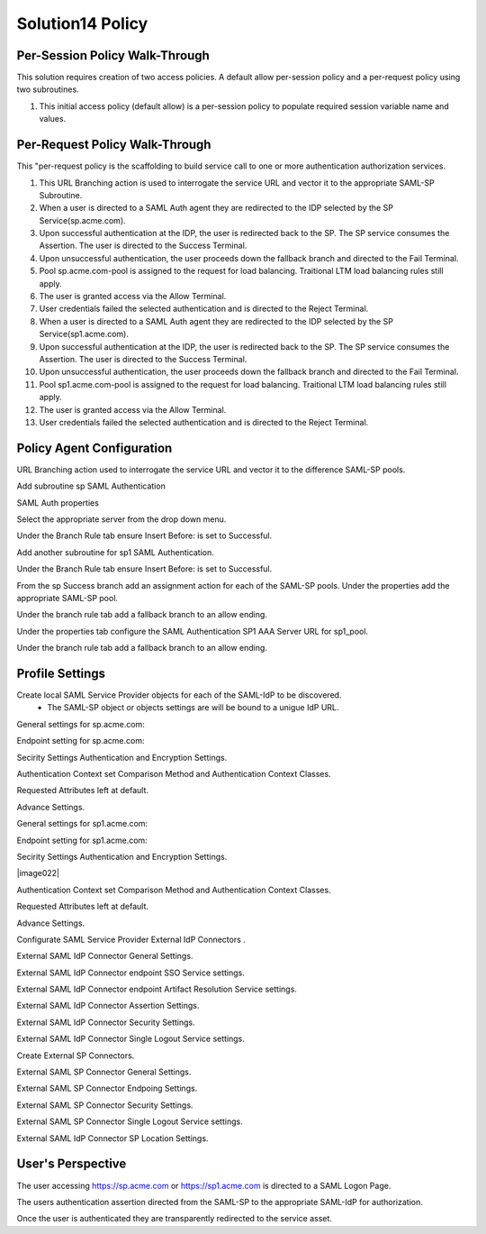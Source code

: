Solution14 Policy
======================



Per-Session Policy Walk-Through
-------------------------------------

This solution requires creation of two access policies. A default allow per-session policy and a per-request policy using two subroutines.

|image001|

#.  This initial access policy (default allow) is a per-session policy to populate required session variable name and values.

Per-Request Policy Walk-Through
--------------------------------------
|image002|

This "per-request policy is the scaffolding to build service call to one or more authentication authorization services.

#.  This URL Branching action is used to interrogate the service URL and vector it to the appropriate SAML-SP Subroutine.
#.  When a user is directed to a SAML Auth agent they are redirected to the IDP selected by the SP Service(sp.acme.com).
#.	Upon successful authentication at the IDP, the user is redirected back to the SP. The SP service consumes the Assertion. The user is directed to the Success Terminal.
#.	Upon unsuccessful authentication, the user proceeds down the fallback branch and directed to the Fail Terminal.
#.	Pool sp.acme.com-pool is assigned to the request for load balancing. Traitional LTM load balancing rules still apply.
#.	The user is granted access via the Allow Terminal.
#.	User credentials failed the selected authentication and is directed to the Reject Terminal.
#.  When a user is directed to a SAML Auth agent they are redirected to the IDP selected by the SP Service(sp1.acme.com).
#.	Upon successful authentication at the IDP, the user is redirected back to the SP. The SP service consumes the Assertion. The user is directed to the Success Terminal.
#.	Upon unsuccessful authentication, the user proceeds down the fallback branch and directed to the Fail Terminal.
#.	Pool sp1.acme.com-pool is assigned to the request for load balancing. Traitional LTM load balancing rules still apply.
#.	The user is granted access via the Allow Terminal.
#.	User credentials failed the selected authentication and is directed to the Reject Terminal.

Policy Agent Configuration
-------------------------------------

URL Branching action used to interrogate the service URL and vector it to the difference SAML-SP pools.

|image003|

Add subroutine sp SAML Authentication

|image004|

SAML Auth properties

Select the appropriate server from the drop down menu.

|image005|

Under the Branch Rule tab ensure Insert Before: is set to Successful.

Add another subroutine for sp1 SAML Authentication.

|image007|

Under the Branch Rule tab ensure Insert Before: is set to Successful.


From the sp Success branch add an assignment action for each of the SAML-SP pools. Under the properties add the appropriate SAML-SP pool.

|image009|

Under the branch rule tab add a fallback branch to an allow ending.

|image010|


Under the properties tab configure the SAML Authentication SP1 AAA Server URL for sp1_pool.

|image011|

Under the branch rule tab add a fallback branch to an allow ending.

|image012|




Profile Settings
------------------------------------------

Create local SAML Service Provider objects for each of the SAML-IdP to be discovered.
	- The SAML-SP object or objects settings are will be bound to a unigue IdP URL.

|image013|


General settings for sp.acme.com:

|image014|

Endpoint setting for sp.acme.com:

|image015|

Secirity Settings Authentication and Encryption Settings.

|image016|

Authentication Context set Comparison Method and Authentication Context Classes.

|image017|

Requested Attributes left at default.

|image018|

Advance Settings.

|image019|

General settings for sp1.acme.com:

|image020|

Endpoint setting for sp1.acme.com:

|image021|

Secirity Settings Authentication and Encryption Settings.

|image022|

Authentication Context set Comparison Method and Authentication Context Classes.

|image023|

Requested Attributes left at default.

|image024|

Advance Settings.

|image025|

Configurate SAML Service Provider External IdP Connectors .

|image026|

External SAML IdP Connector General Settings.

|image027|

External SAML IdP Connector endpoint SSO Service settings.

|image028|

External SAML IdP Connector endpoint Artifact Resolution Service settings.

|image029|

External SAML IdP Connector Assertion Settings.

|image030|

External SAML IdP Connector Security Settings.

|image031|

External SAML IdP Connector Single Logout Service settings.

|image032|

Create External SP Connectors.

|image033|

External SAML SP Connector General Settings.

|image034|

External SAML SP Connector Endpoing Settings.

|image035|

External SAML SP Connector Security Settings.

|image036|

External SAML SP Connector Single Logout Service settings.

|image037|

External SAML IdP Connector SP Location Settings.

|image038|


User's Perspective
---------------------

The user accessing https://sp.acme.com or https://sp1.acme.com is directed to a SAML Logon Page.
|image039|

The users authentication assertion directed from the SAML-SP to the appropriate SAML-IdP for authorization.
|image040|

Once the user is authenticated they are transparently redirected to the service asset.
|image041|




.. |image001| image:: media/001.png
.. |image002| image:: media/002.png
.. |image003| image:: media/003.png
.. |image004| image:: media/004.png
.. |image005| image:: media/005.png
.. |image006| image:: media/006.png
.. |image007| image:: media/007.png
.. |image008| image:: media/008.png
.. |image009| image:: media/009.png
.. |image010| image:: media/010.png
.. |image011| image:: media/011.png
.. |image012| image:: media/012.png
.. |image013| image:: media/013.png
.. |image014| image:: media/014.png
.. |image015| image:: media/015.png
.. |image016| image:: media/016.png
.. |image017| image:: media/017.png
.. |image018| image:: media/018.png
.. |image019| image:: media/019.png
.. |image020| image:: media/020.png
.. |image021| image:: media/021.png
.. |image021| image:: media/022.png
.. |image023| image:: media/023.png
.. |image024| image:: media/024.png
.. |image025| image:: media/025.png
.. |image026| image:: media/026.png
.. |image027| image:: media/027.png
.. |image028| image:: media/028.png
.. |image029| image:: media/029.png
.. |image030| image:: media/030.png
.. |image031| image:: media/031.png
.. |image032| image:: media/032.png
.. |image033| image:: media/033.png
.. |image034| image:: media/034.png
.. |image035| image:: media/035.png
.. |image036| image:: media/036.png
.. |image037| image:: media/037.png
.. |image038| image:: media/038.png
.. |image039| image:: media/039.png
.. |image040| image:: media/040.png
.. |image041| image:: media/041.png
